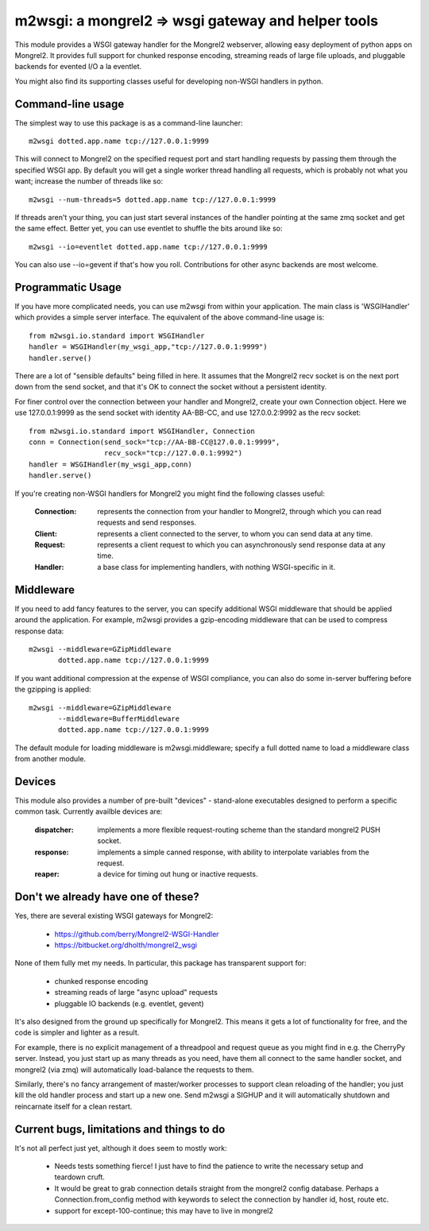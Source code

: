 

m2wsgi:  a mongrel2 => wsgi gateway and helper tools
====================================================


This module provides a WSGI gateway handler for the Mongrel2 webserver,
allowing easy deployment of python apps on Mongrel2.  It provides full support
for chunked response encoding, streaming reads of large file uploads, and
pluggable backends for evented I/O a la eventlet.

You might also find its supporting classes useful for developing non-WSGI
handlers in python.


Command-line usage
------------------

The simplest way to use this package is as a command-line launcher::

    m2wsgi dotted.app.name tcp://127.0.0.1:9999

This will connect to Mongrel2 on the specified request port and start handling
requests by passing them through the specified WSGI app.  By default you will
get a single worker thread handling all requests, which is probably not what
you want; increase the number of threads like so::

    m2wsgi --num-threads=5 dotted.app.name tcp://127.0.0.1:9999

If threads aren't your thing, you can just start several instances of the
handler pointing at the same zmq socket and get the same effect.  Better yet,
you can use eventlet to shuffle the bits around like so::

    m2wsgi --io=eventlet dotted.app.name tcp://127.0.0.1:9999

You can also use --io=gevent if that's how you roll.  Contributions for
other async backends are most welcome.


Programmatic Usage
------------------

If you have more complicated needs, you can use m2wsgi from within your
application.  The main class is 'WSGIHandler' which provides a simple
server interface.  The equivalent of the above command-line usage is::

    from m2wsgi.io.standard import WSGIHandler
    handler = WSGIHandler(my_wsgi_app,"tcp://127.0.0.1:9999")
    handler.serve()

There are a lot of "sensible defaults" being filled in here.  It assumes
that the Mongrel2 recv socket is on the next port down from the send socket,
and that it's OK to connect the socket without a persistent identity.

For finer control over the connection between your handler and Mongrel2,
create your own Connection object.  Here we use 127.0.0.1:9999 as the send
socket with identity AA-BB-CC, and use 127.0.0.2:9992 as the recv socket::

    from m2wsgi.io.standard import WSGIHandler, Connection
    conn = Connection(send_sock="tcp://AA-BB-CC@127.0.0.1:9999",
                      recv_sock="tcp://127.0.0.1:9992")
    handler = WSGIHandler(my_wsgi_app,conn)
    handler.serve()

If you're creating non-WSGI handlers for Mongrel2 you might find the following
classes useful:

    :Connection:  represents the connection from your handler to Mongrel2,
                  through which you can read requests and send responses.

    :Client:      represents a client connected to the server, to whom you
                  can send data at any time.

    :Request:     represents a client request to which you can asynchronously
                  send response data at any time.

    :Handler:     a base class for implementing handlers, with nothing
                  WSGI-specific in it.


Middleware
----------

If you need to add fancy features to the server, you can specify additional
WSGI middleware that should be applied around the application.  For example,
m2wsgi provides a gzip-encoding middleware that can be used to compress
response data::

    m2wsgi --middleware=GZipMiddleware
           dotted.app.name tcp://127.0.0.1:9999

If you want additional compression at the expense of WSGI compliance, you
can also do some in-server buffering before the gzipping is applied::

    m2wsgi --middleware=GZipMiddleware
           --middleware=BufferMiddleware
           dotted.app.name tcp://127.0.0.1:9999

The default module for loading middleware is m2wsgi.middleware; specify a
full dotted name to load a middleware class from another module.


Devices
-------

This module also provides a number of pre-built "devices" - stand-alone
executables designed to perform a specific common task.  Currently availble
devices are:

    :dispatcher:  implements a more flexible request-routing scheme than
                  the standard mongrel2 PUSH socket.

    :response:    implements a simple canned response, with ability to
                  interpolate variables from the request.

    :reaper:      a device for timing out hung or inactive requests.



Don't we already have one of these?
-----------------------------------

Yes, there are several existing WSGI gateways for Mongrel2:

    * https://github.com/berry/Mongrel2-WSGI-Handler
    * https://bitbucket.org/dholth/mongrel2_wsgi

None of them fully met my needs.  In particular, this package has transparent
support for:

    * chunked response encoding
    * streaming reads of large "async upload" requests
    * pluggable IO backends (e.g. eventlet, gevent)

It's also designed from the ground up specifically for Mongrel2.  This means
it gets a lot of functionality for free, and the code is simpler and lighter
as a result.

For example, there is no explicit management of a threadpool and request queue
as you might find in e.g. the CherryPy server.  Instead, you just start up
as many threads as you need, have them all connect to the same handler socket,
and mongrel2 (via zmq) will automatically load-balance the requests to them.

Similarly, there's no fancy arrangement of master/worker processes to support
clean reloading of the handler; you just kill the old handler process and start
up a new one.  Send m2wsgi a SIGHUP and it will automatically shutdown and
reincarnate itself for a clean restart.


Current bugs, limitations and things to do
------------------------------------------

It's not all perfect just yet, although it does seem to mostly work:

    * Needs tests something fierce!  I just have to find the patience to
      write the necessary setup and teardown cruft.

    * It would be great to grab connection details straight from the
      mongrel2 config database.  Perhaps a Connection.from_config method
      with keywords to select the connection by handler id, host, route etc.

    * support for except-100-continue; this may have to live in mongrel2


